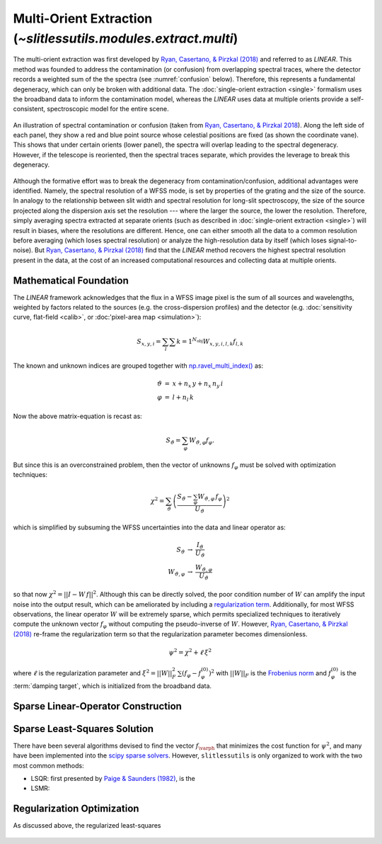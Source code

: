 .. _multi:


Multi-Orient Extraction (`~slitlessutils.modules.extract.multi`)
================================================================

The multi-orient extraction was first developed by `Ryan, Casertano, & Pirzkal (2018) <https://ui.adsabs.harvard.edu/abs/2018PASP..130c4501R/abstract>`_ and referred to as *LINEAR*.  This method was founded to address the contamination (or confusion) from overlapping spectral traces, where the detector records a weighted sum of the the spectra (see :numref:`confusion` below).  Therefore, this represents a fundamental degeneracy, which can only be broken with additional data.  The :doc:`single-orient extraction <single>` formalism uses the broadband data to inform the contamination model, whereas the *LINEAR* uses data at multiple orients provide a self-consistent, spectroscopic model for the entire scene.  

.. _confusion:
.. figure:: images/confusion.png
   :align: center
   :alt: Illustration of confusion

   An illustration of spectral contamination or confusion (taken from `Ryan, Casertano, & Pirzkal 2018 <https://ui.adsabs.harvard.edu/abs/2018PASP..130c4501R/abstract>`_).  Along the left side of each panel, they show a red and blue point source whose celestial positions are fixed (as shown the coordinate vane).  This shows that under certain orients (lower panel), the spectra will overlap leading to the spectral degeneracy.  However, if the telescope is reoriented, then the spectral traces separate, which provides the leverage to break this degeneracy.


Although the formative effort was to break the degeneracy from contamination/confusion, additional advantages were identified. Namely, the spectral resolution of a WFSS mode, is set by properties of the grating and the size of the source.  In analogy to the relationship between slit width and spectral resolution for long-slit spectroscopy, the size of the source projected along the dispersion axis set the resolution --- where the larger the source, the lower the resolution.  Therefore, simply averaging spectra extracted at separate orients (such as described in :doc:`single-orient extraction <single>`) will result in biases, where the resolutions are different.  Hence, one can either smooth all the data to a common resolution before averaging (which loses spectral resolution) or analyze the high-resolution data by itself (which loses signal-to-noise).  But `Ryan, Casertano, & Pirzkal (2018) <https://ui.adsabs.harvard.edu/abs/2018PASP..130c4501R/abstract>`_ find that the *LINEAR* method recovers the highest spectral resolution present in the data, at the cost of an increased computational resources and collecting data at multiple orients. 


Mathematical Foundation
-----------------------

The *LINEAR* framework acknowledges that the flux in a WFSS image pixel is the sum of all sources and wavelengths, weighted by factors related to the sources (e.g. the cross-dispersion profiles) and the detector (e.g. :doc:`sensitivity curve, flat-field <calib>`, or :doc:'pixel-area map <simulation>`):

.. math::

   S_{x,y,i} = \sum_{l}\sum{k=1}^{N_\mathrm{obj}} W_{x,y,i,l,k} f_{l,k}



The known and unknown indices are grouped together with `np.ravel_multi_index() <https://numpy.org/doc/stable/reference/generated/numpy.ravel_multi_index.html>`_ as:

.. math::

   \begin{eqnarray}
      \vartheta &=& x + n_x\,y+ n_x\,n_y\,i\\
      \varphi &=& l + n_l\,k
   \end{eqnarray}

Now the above matrix-equation is recast as:

.. math::
   
   S_{\vartheta} = \sum_\varphi W_{\vartheta,\varphi} f_{\varphi}.

But since this is an overconstrained problem, then the vector of unknowns :math:`f_{\varphi}` must be solved with optimization techniques:

.. math::

   \chi^2 = \sum_{\vartheta} \left(\frac{S_{\vartheta} - \sum_{\varphi} W_{\vartheta,\varphi}\,f_{\varphi}}{U_{\vartheta}}\right)^2

which is simplified by subsuming the WFSS uncertainties into the data and linear operator as:

.. math::

   \begin{eqnarray}
      S_{\vartheta} &\rightarrow& \frac{I_{\vartheta}}{U_{\vartheta}}\\
      W_{\vartheta,\varphi} &\rightarrow& \frac{W_{\vartheta,\varphi}}{U_{\vartheta}}
   \end{eqnarray}

so that now :math:`\chi^2 = ||I - W\,f||^2`.  Although this can be directly solved, the poor condition number of :math:`W` can amplify the input noise into the output result, which can be ameliorated by including a `regularization term <https://en.wikipedia.org/wiki/Ridge_regression>`_.  Additionally, for most WFSS observations, the linear operator :math:`W` will be extremely sparse, which permits specialized techniques to iteratively compute the unknown vector :math:`f_{\varphi}` without computing the pseudo-inverse of :math:`W`.  However, `Ryan, Casertano, & Pirzkal (2018) <https://ui.adsabs.harvard.edu/abs/2018PASP..130c4501R/abstract>`_ re-frame the regularization term so that the regularization parameter becomes dimensionless.

.. math::

   \psi^2 = \chi^2 + \ell\,\xi^2

where :math:`\ell` is the regularization parameter and :math:`\xi^2 = ||W||_F^2\,\sum\left(f_{\varphi}-f_{\varphi}^{(0)}\right)^2` with :math:`||W||_F` is the `Frobenius norm <https://en.wikipedia.org/wiki/Matrix_norm>`_ and :math:`f_{\varphi}^{(0)}` is the :term:`damping target`, which is initialized from the broadband data. 




.. _matrix:

Sparse Linear-Operator Construction
-----------------------------------




.. _solutions:

Sparse Least-Squares Solution
-----------------------------

There have been several algorithms devised to find the vector :math:`f_{\varph}` that minimizes the cost function for :math:`\psi^2`, and many have been implemented into the `scipy sparse solvers <https://docs.scipy.org/doc/scipy/reference/sparse.linalg.html#module-scipy.sparse.linalg>`_.  However, ``slitlessutils`` is only organized to work with the two most common methods:

* LSQR: first presented by `Paige & Saunders (1982) <https://dl.acm.org/doi/10.1145/355984.355989>`_, is the 
* LSMR: 







.. _regularization:

Regularization Optimization
---------------------------

As discussed above, the regularized least-squares 


.. _lcurveexample:
.. figure:: images/starfield_multi_lcv.pdf
   :align: center
   :alt: Example regularization plot.

   The top panel shows the standard L-curve with the scaling factor of the `Frobenius norm <https://en.wikipedia.org/wiki/Matrix_norm>`_ to ensure that the regularization parameter :math:`\ell` is dimensionless, which is encoded in the color of the plot symbols (see colorbar at the very bottom). 



